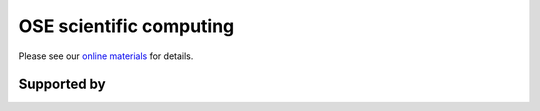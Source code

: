 .. |logo| image:: images/OSE_logo_no_type_RGB.svg
   :height: 25px

|logo| OSE scientific computing
===============================

Please see our `online materials <https://ose-scientific-computing.readthedocs.io>`_ for details.

Supported by
------------

.. image:: images/OSE_sb_web.svg
    :width: 22 %
    :target: https://github.com/OpenSourceEconomics
